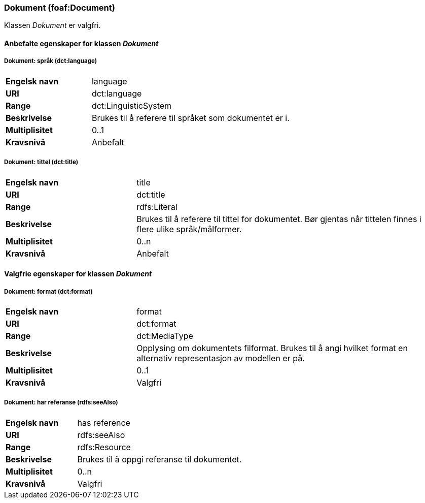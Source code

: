 === Dokument (foaf:Document) [[Dokument-egenskaper]]

Klassen _Dokument_ er valgfri.

==== Anbefalte egenskaper for klassen _Dokument_ [[Anbefalte-egenskaper-Dokument]]

===== Dokument: språk (dct:language) [[Dokument-språk]]

[cols="30s,70d"]
|===
|Engelsk navn|language
|URI|dct:language
|Range|dct:LinguisticSystem
|Beskrivelse|Brukes til å referere til språket som dokumentet er i.
|Multiplisitet|0..1
|Kravsnivå|Anbefalt
|===

===== Dokument: tittel (dct:title) [[Dokument-tittel]]

[cols="30s,70d"]
|===
|Engelsk navn|title
|URI|dct:title
|Range|rdfs:Literal
|Beskrivelse|Brukes til å referere til tittel for dokumentet. Bør gjentas når tittelen finnes i flere ulike språk/målformer.
|Multiplisitet|0..n
|Kravsnivå|Anbefalt
|===

==== Valgfrie egenskaper for klassen _Dokument_ [[Valgfrie-egenskaper-Dokument]]


===== Dokument: format (dct:format) [[Dokument-format]]

[cols="30s,70d"]
|===
|Engelsk navn|format
|URI|dct:format
|Range|dct:MediaType
|Beskrivelse|Opplysing om dokumentets filformat. Brukes til å angi hvilket format en alternativ representasjon av modellen er på.
|Multiplisitet|0..1
|Kravsnivå|Valgfri
|===

===== Dokument: har referanse (rdfs:seeAlso) [[Dokument-harReferanse]]

[cols="30s,70d"]
|===
|Engelsk navn|has reference
|URI|rdfs:seeAlso
|Range|rdfs:Resource
|Beskrivelse|Brukes til å oppgi referanse til dokumentet.
|Multiplisitet|0..n
|Kravsnivå|Valgfri
|===

